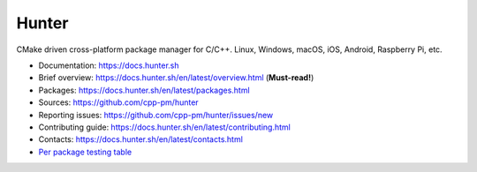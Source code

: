 Hunter
======

|gitter| |rtfd| |travis| |appveyor| |license|

CMake driven cross-platform package manager for C/C++.
Linux, Windows, macOS, iOS, Android, Raspberry Pi, etc.

* Documentation: https://docs.hunter.sh
* Brief overview: https://docs.hunter.sh/en/latest/overview.html (**Must-read!**)
* Packages: https://docs.hunter.sh/en/latest/packages.html
* Sources: https://github.com/cpp-pm/hunter
* Reporting issues: https://github.com/cpp-pm/hunter/issues/new
* Contributing guide: https://docs.hunter.sh/en/latest/contributing.html
* Contacts: https://docs.hunter.sh/en/latest/contacts.html
* `Per package testing table <https://github.com/ingenue/hunter/branches/all>`_

.. |gitter| image:: https://badges.gitter.im/cpp-pm/community.svg
  :target: https://gitter.im/cpp-pm/community
  :alt: Gitter public chat room
  
.. |rtfd| image:: https://readthedocs.org/projects/hunter/badge/?version=latest
  :target: http://hunter.readthedocs.io/en/latest/?badge=latest
  :alt: Documentation status
  
.. |travis| image:: https://img.shields.io/travis/ingenue/hunter/pkg.gtest.svg?style=flat-square&label=Linux%20OSX%20Android%20iOS
  :target: https://travis-ci.org/ingenue/hunter/builds
  :alt: Travis CI
  
.. |appveyor| image:: https://img.shields.io/appveyor/ci/ingenue/hunter/pkg.gtest.svg?style=flat-square&label=Windows
  :target: https://ci.appveyor.com/project/ingenue/hunter/history
  :alt: AppVeyor CI
  
.. |license| image:: https://img.shields.io/github/license/cpp-pm/hunter.svg
  :target: https://github.com/cpp-pm/hunter/blob/master/LICENSE
  :alt: LICENSE
